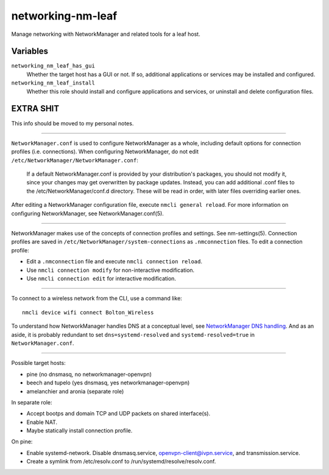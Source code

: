 networking-nm-leaf
==================

Manage networking with NetworkManager and related tools for a leaf host.

Variables
---------

``networking_nm_leaf_has_gui``
    Whether the target host has a GUI or not. If so, additional applications or services may be
    installed and configured.

``networking_nm_leaf_install``
    Whether this role should install and configure applications and services, or uninstall and
    delete configuration files.

EXTRA SHIT
----------

This info should be moved to my personal notes.

----

``NetworkManager.conf`` is used to configure NetworkManager as a whole, including default options
for connection profiles (i.e. connections). When configuring NetworkManager, do not edit
``/etc/NetworkManager/NetworkManager.conf``:

    If a default NetworkManager.conf is provided by your distribution's packages, you should not
    modify it, since your changes may get overwritten by package updates. Instead, you can add
    additional .conf files to the /etc/NetworkManager/conf.d directory. These will be read in order,
    with later files overriding earlier ones.

After editing a NetworkManager configuration file, execute ``nmcli general reload``. For more
information on configuring NetworkManager, see NetworkManager.conf(5).

----

NetworkManager makes use of the concepts of connection profiles and settings. See nm-settings(5).
Connection profiles are saved in ``/etc/NetworkManager/system-connections`` as ``.nmconnection``
files. To edit a connection profile:

*   Edit a ``.nmconnection`` file and execute ``nmcli connection reload``.
*   Use ``nmcli connection modify`` for non-interactive modification.
*   Use ``nmcli connection edit`` for interactive modification.

----

To connect to a wireless network from the CLI, use a command like::

    nmcli device wifi connect Bolton_Wireless

To understand how NetworkManager handles DNS at a conceptual level, see `NetworkManager DNS
handling`_. And as an aside, it is probably redundant to set ``dns=systemd-resolved`` and
``systemd-resolved=true`` in ``NetworkManager.conf``.

----

Possible target hosts:

*   pine (no dnsmasq, no networkmanager-openvpn)
*   beech and tupelo (yes dnsmasq, yes networkmanager-openvpn)
*   amelanchier and aronia (separate role)

In separate role:

*   Accept bootps and domain TCP and UDP packets on shared interface(s).
*   Enable NAT.
*   Maybe statically install connection profile.

On pine:

*   Enable systemd-network. Disable dnsmasq.service, openvpn-client@ivpn.service, and
    transmission.service.
*   Create a symlink from /etc/resolv.conf to /run/systemd/resolve/resolv.conf.

.. _networkmanager dns handling: https://wiki.gnome.org/Projects/NetworkManager/DNS
